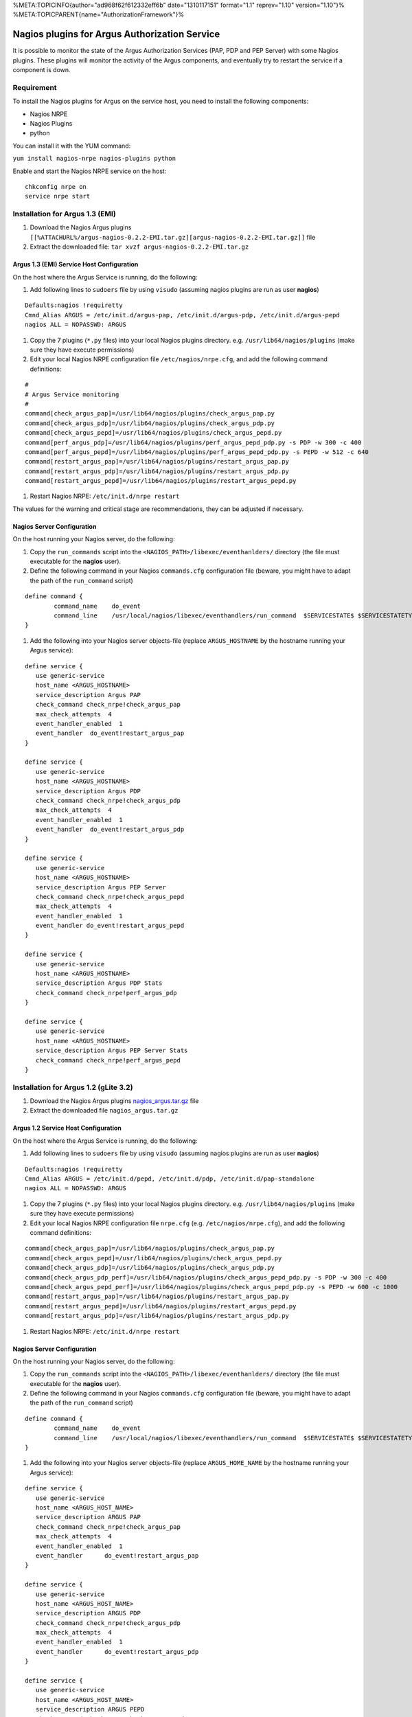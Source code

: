 %META:TOPICINFO{author="ad968f62f612332eff6b" date="1310117151"
format="1.1" reprev="1.10" version="1.10"}%
%META:TOPICPARENT{name="AuthorizationFramework"}%

Nagios plugins for Argus Authorization Service
==============================================

It is possible to monitor the state of the Argus Authorization Services
(PAP, PDP and PEP Server) with some Nagios plugins. These plugins will
monitor the activity of the Argus components, and eventually try to
restart the service if a component is down.

Requirement
-----------

To install the Nagios plugins for Argus on the service host, you need to
install the following components:

-  Nagios NRPE
-  Nagios Plugins
-  python

You can install it with the YUM command:

``yum install nagios-nrpe nagios-plugins python``

Enable and start the Nagios NRPE service on the host:

::

    chkconfig nrpe on
    service nrpe start

Installation for Argus 1.3 (EMI)
--------------------------------

#. Download the Nagios Argus plugins
   ``[[%ATTACHURL%/argus-nagios-0.2.2-EMI.tar.gz][argus-nagios-0.2.2-EMI.tar.gz]]``
   file
#. Extract the downloaded file:
   ``tar xvzf argus-nagios-0.2.2-EMI.tar.gz``

Argus 1.3 (EMI) Service Host Configuration
~~~~~~~~~~~~~~~~~~~~~~~~~~~~~~~~~~~~~~~~~~

On the host where the Argus Service is running, do the following:

#. Add following lines to ``sudoers`` file by using ``visudo`` (assuming
   nagios plugins are run as user **nagios**)

::

        Defaults:nagios !requiretty
        Cmnd_Alias ARGUS = /etc/init.d/argus-pap, /etc/init.d/argus-pdp, /etc/init.d/argus-pepd
        nagios ALL = NOPASSWD: ARGUS

#. Copy the 7 plugins (``*.py`` files) into your local Nagios plugins
   directory. e.g. ``/usr/lib64/nagios/plugins`` (make sure they have
   execute permissions)
#. Edit your local Nagios NRPE configuration file
   ``/etc/nagios/nrpe.cfg``, and add the following command definitions:

::

    #
    # Argus Service monitoring
    #
    command[check_argus_pap]=/usr/lib64/nagios/plugins/check_argus_pap.py
    command[check_argus_pdp]=/usr/lib64/nagios/plugins/check_argus_pdp.py
    command[check_argus_pepd]=/usr/lib64/nagios/plugins/check_argus_pepd.py
    command[perf_argus_pdp]=/usr/lib64/nagios/plugins/perf_argus_pepd_pdp.py -s PDP -w 300 -c 400
    command[perf_argus_pepd]=/usr/lib64/nagios/plugins/perf_argus_pepd_pdp.py -s PEPD -w 512 -c 640
    command[restart_argus_pap]=/usr/lib64/nagios/plugins/restart_argus_pap.py 
    command[restart_argus_pdp]=/usr/lib64/nagios/plugins/restart_argus_pdp.py
    command[restart_argus_pepd]=/usr/lib64/nagios/plugins/restart_argus_pepd.py 

#. Restart Nagios NRPE: ``/etc/init.d/nrpe restart``

The values for the warning and critical stage are recommendations, they
can be adjusted if necessary.

Nagios Server Configuration
~~~~~~~~~~~~~~~~~~~~~~~~~~~

On the host running your Nagios server, do the following:

#. Copy the ``run_commands`` script into the
   ``<NAGIOS_PATH>/libexec/eventhanlders/`` directory (the file must
   executable for the **nagios** user).
#. Define the following command in your Nagios ``commands.cfg``
   configuration file (beware, you might have to adapt the path of the
   ``run_command`` script)

::

    define command {
            command_name    do_event
            command_line    /usr/local/nagios/libexec/eventhandlers/run_command  $SERVICESTATE$ $SERVICESTATETYPE$ $SERVICEATTEMPT$ $HOSTADDRESS$ $ARG1$
    }

#. Add the following into your Nagios server objects-file (replace
   ``ARGUS_HOSTNAME`` by the hostname running your Argus service):

::

    define service {
       use generic-service
       host_name <ARGUS_HOSTNAME>
       service_description Argus PAP
       check_command check_nrpe!check_argus_pap
       max_check_attempts  4
       event_handler_enabled  1
       event_handler  do_event!restart_argus_pap
    }

    define service {
       use generic-service
       host_name <ARGUS_HOSTNAME>
       service_description Argus PDP
       check_command check_nrpe!check_argus_pdp
       max_check_attempts  4
       event_handler_enabled  1
       event_handler  do_event!restart_argus_pdp
    }

    define service {
       use generic-service
       host_name <ARGUS_HOSTNAME>
       service_description Argus PEP Server
       check_command check_nrpe!check_argus_pepd
       max_check_attempts  4
       event_handler_enabled  1
       event_handler do_event!restart_argus_pepd
    }

    define service {
       use generic-service
       host_name <ARGUS_HOSTNAME>
       service_description Argus PDP Stats
       check_command check_nrpe!perf_argus_pdp
    }

    define service {
       use generic-service
       host_name <ARGUS_HOSTNAME>
       service_description Argus PEP Server Stats
       check_command check_nrpe!perf_argus_pepd
    }

Installation for Argus 1.2 (gLite 3.2)
--------------------------------------

#. Download the Nagios Argus plugins
   `nagios\_argus.tar.gz <%ATTACHURL%/nagios_argus.tar.gz>`__ file
#. Extract the downloaded file ``nagios_argus.tar.gz``

Argus 1.2 Service Host Configuration
~~~~~~~~~~~~~~~~~~~~~~~~~~~~~~~~~~~~

On the host where the Argus Service is running, do the following:

#. Add following lines to ``sudoers`` file by using ``visudo`` (assuming
   nagios plugins are run as user **nagios**)

::

        Defaults:nagios !requiretty
        Cmnd_Alias ARGUS = /etc/init.d/pepd, /etc/init.d/pdp, /etc/init.d/pap-standalone
        nagios ALL = NOPASSWD: ARGUS

#. Copy the 7 plugins (``*.py`` files) into your local Nagios plugins
   directory. e.g. ``/usr/lib64/nagios/plugins`` (make sure they have
   execute permissions)
#. Edit your local Nagios NRPE configuration file ``nrpe.cfg`` (e.g.
   ``/etc/nagios/nrpe.cfg``), and add the following command definitions:

::

    command[check_argus_pap]=/usr/lib64/nagios/plugins/check_argus_pap.py
    command[check_argus_pepd]=/usr/lib64/nagios/plugins/check_argus_pepd.py
    command[check_argus_pdp]=/usr/lib64/nagios/plugins/check_argus_pdp.py
    command[check_argus_pdp_perf]=/usr/lib64/nagios/plugins/check_argus_pepd_pdp.py -s PDP -w 300 -c 400
    command[check_argus_pepd_perf]=/usr/lib64/nagios/plugins/check_argus_pepd_pdp.py -s PEPD -w 600 -c 1000
    command[restart_argus_pap]=/usr/lib64/nagios/plugins/restart_argus_pap.py 
    command[restart_argus_pepd]=/usr/lib64/nagios/plugins/restart_argus_pepd.py 
    command[restart_argus_pdp]=/usr/lib64/nagios/plugins/restart_argus_pdp.py

#. Restart Nagios NRPE: ``/etc/init.d/nrpe restart``

Nagios Server Configuration
~~~~~~~~~~~~~~~~~~~~~~~~~~~

On the host running your Nagios server, do the following:

#. Copy the ``run_commands`` script into the
   ``<NAGIOS_PATH>/libexec/eventhanlders/`` directory (the file must
   executable for the **nagios** user).
#. Define the following command in your Nagios ``commands.cfg``
   configuration file (beware, you might have to adapt the path of the
   ``run_command`` script)

::

    define command {
            command_name    do_event
            command_line    /usr/local/nagios/libexec/eventhandlers/run_command  $SERVICESTATE$ $SERVICESTATETYPE$ $SERVICEATTEMPT$ $HOSTADDRESS$ $ARG1$
    }

#. Add the following into your Nagios server objects-file (replace
   ``ARGUS_HOME_NAME`` by the hostname running your Argus service):

::

    define service {
       use generic-service
       host_name <ARGUS_HOST_NAME>
       service_description ARGUS PAP
       check_command check_nrpe!check_argus_pap
       max_check_attempts  4
       event_handler_enabled  1
       event_handler      do_event!restart_argus_pap
    }

    define service {
       use generic-service
       host_name <ARGUS_HOST_NAME>
       service_description ARGUS PDP
       check_command check_nrpe!check_argus_pdp
       max_check_attempts  4
       event_handler_enabled  1
       event_handler      do_event!restart_argus_pdp
    }

    define service {
       use generic-service
       host_name <ARGUS_HOST_NAME>
       service_description ARGUS PEPD
       check_command check_nrpe!check_argus_pepd
       max_check_attempts  4
       event_handler_enabled  1
       event_handler      do_event!restart_argus_pepd
    }

    define service {
       use generic-service
       host_name <ARGUS_HOST_NAME>
       service_description ARGUS PDP PERF
       check_command check_nrpe!check_argus_pdp_perf
    }

    define service {
       use generic-service
       host_name <ARGUS_HOST_NAME>
       service_description ARGUS PEDP PERF
       check_command check_nrpe!check_argus_pepd_perf
    }

%META:FILEATTACHMENT{name="nagios\_argus.tar.gz"
attachment="nagios\_argus.tar.gz" attr="" comment="old Nagios plugins
for Argus 1.2 (gLite 3.2)" date="1271157743" path="nagios\_argus.tar.gz"
size="4656" stream="nagios\_argus.tar.gz"
tmpFilename="/usr/tmp/CGItemp51817" user="ad968f62f612332eff6b"
version="1"}% %META:FILEATTACHMENT{name="argus-nagios-0.2.2-EMI.tar.gz"
attachment="argus-nagios-0.2.2-EMI.tar.gz" attr="" comment="Argus 1.3
(EMI) Nagios plugins" date="1309965199"
path="argus-nagios-0.2.2-EMI.tar.gz" size="5615"
stream="argus-nagios-0.2.2-EMI.tar.gz"
tmpFilename="/usr/tmp/CGItemp15727" user="ad968f62f612332eff6b"
version="1"}%

